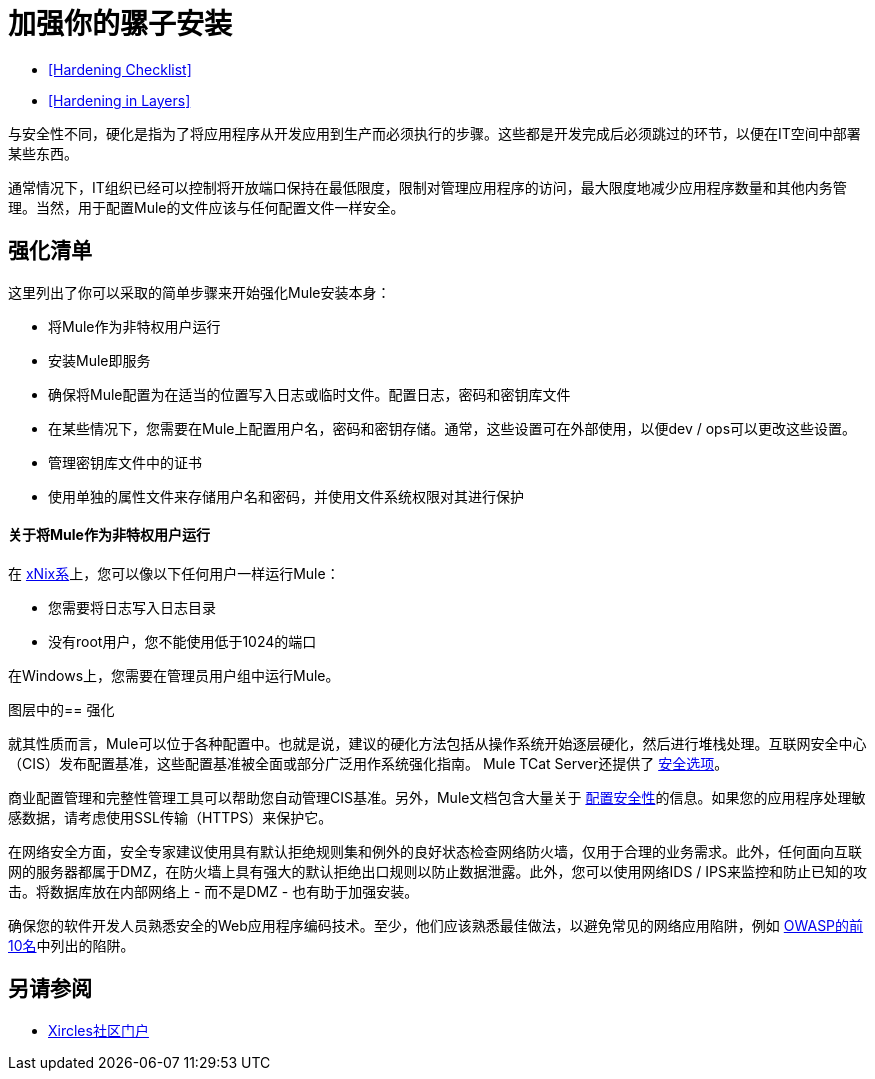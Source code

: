 = 加强你的骡子安装
:keywords: fine tuning, configuration, security

*  <<Hardening Checklist>>
*  <<Hardening in Layers>>

与安全性不同，硬化是指为了将应用程序从开发应用到生产而必须执行的步骤。这些都是开发完成后必须跳过的环节，以便在IT空间中部署某些东西。

通常情况下，IT组织已经可以控制将开放端口保持在最低限度，限制对管理应用程序的访问，最大限度地减少应用程序数量和其他内务管理。当然，用于配置Mule的文件应该与任何配置文件一样安全。

== 强化清单

这里列出了你可以采取的简单步骤来开始强化Mule安装本身：

* 将Mule作为非特权用户运行
* 安装Mule即服务
* 确保将Mule配置为在适当的位置写入日志或临时文件。配置日志，密码和密钥库文件
* 在某些情况下，您需要在Mule上配置用户名，密码和密钥存储。通常，这些设置可在外部使用，以便dev / ops可以更改这些设置。
* 管理密钥库文件中的证书
* 使用单独的属性文件来存储用户名和密码，并使用文件系统权限对其进行保护

==== 关于将Mule作为非特权用户运行

在 link:https://github.com/vagoff/xinx[xNix系]上，您可以像以下任何用户一样运行Mule：

* 您需要将日志写入日志目录
* 没有root用户，您不能使用低于1024的端口

在Windows上，您需要在管理员用户组中运行Mule。

图层中的== 强化

就其性质而言，Mule可以位于各种配置中。也就是说，建议的硬化方法包括从操作系统开始逐层硬化，然后进行堆栈处理。互联网安全中心（CIS）发布配置基准，这些配置基准被全面或部分广泛用作系统强化指南。 Mule TCat Server还提供了 link:https://blogs.mulesoft.com/dev/mule-dev/is-your-tomcat-secure/[安全选项]。

商业配置管理和完整性管理工具可以帮助您自动管理CIS基准。另外，Mule文档包含大量关于 link:/mule-user-guide/v/3.8/configuring-security[配置安全性]的信息。如果您的应用程序处理敏感数据，请考虑使用SSL传输（HTTPS）来保护它。

在网络安全方面，安全专家建议使用具有默认拒绝规则集和例外的良好状态检查网络防火墙，仅用于合理的业务需求。此外，任何面向互联网的服务器都属于DMZ，在防火墙上具有强大的默认拒绝出口规则以防止数据泄露。此外，您可以使用网络IDS / IPS来监控和防止已知的攻击。将数据库放在内部网络上 - 而不是DMZ  - 也有助于加强安装。

确保您的软件开发人员熟悉安全的Web应用程序编码技术。至少，他们应该熟悉最佳做法，以避免常见的网络应用陷阱，例如 link:http://www.owasp.org/index.php/Category:OWASP_Top_Ten_Project[OWASP的前10名]中列出的陷阱。

== 另请参阅

*  link:http://openxource.com/xircles/portal.html[Xircles社区门户]




